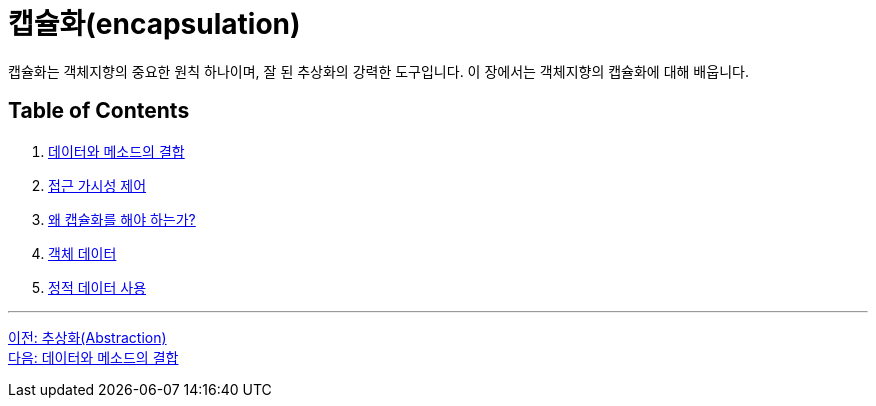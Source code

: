 = 캡슐화(encapsulation)

캡슐화는 객체지향의 중요한 원칙 하나이며, 잘 된 추상화의 강력한 도구입니다. 이 장에서는 객체지향의 캡슐화에 대해 배웁니다.

== Table of Contents

1. link:./07_data_method.adoc[데이터와 메소드의 결합]
2. link:./08_visibility.adoc[접근 가시성 제어]
3. link:./09_why_encapsulation.adoc[왜 캡슐화를 해야 하는가?]
4. link:./10_object_data.adoc[객체 데이터]
5. link:./11_using_static_data.adoc[정적 데이터 사용]

---

link:./05_abstraction.adoc[이전: 추상화(Abstraction)] +
link:./07_data_method.adoc[다음: 데이터와 메소드의 결합]